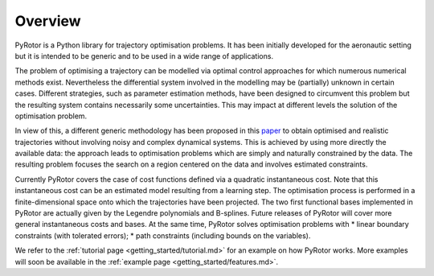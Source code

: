 ********
Overview
********

PyRotor is a Python library for trajectory optimisation problems. It has been initially developed for the aeronautic setting but it is intended to be generic and to be used in a wide range of applications.

.. image:: ../static/wind_2.png

The problem of optimising a trajectory can be modelled via optimal control approaches for which numerous numerical methods exist. Nevertheless the differential system involved in the modelling may be (partially) unknown in certain cases. Different strategies, such as parameter estimation methods, have been designed to circumvent this problem but the resulting system contains necessarily some uncertainties. This may impact at different levels the solution of the optimisation problem.

In view of this, a different generic methodology has been proposed in this `paper <https://arxiv.org/abs/2011.11820>`__ to obtain optimised and realistic trajectories without involving noisy and complex dynamical systems. This is achieved by using more directly the available data: the approach leads to optimisation problems which are simply and naturally constrained by the data. The resulting problem focuses the search on a region centered on the data and involves estimated constraints.

Currently PyRotor covers the case of cost functions defined via a quadratic instantaneous cost. Note that this instantaneous cost can be an estimated model resulting from a learning step. The optimisation process is performed in a finite-dimensional space onto which the trajectories have been projected. The two first functional bases implemented in PyRotor are actually given by the Legendre polynomials and B-splines. Future releases of PyRotor will cover more general instantaneous costs and bases.
At the same time, PyRotor solves optimisation problems with
* linear boundary constraints (with tolerated errors);
* path constraints (including bounds on the variables).

We refer to the :ref:`tutorial page <getting_started/tutorial.md>` for an example on how PyRotor works. More examples will soon be available in the :ref:`example page <getting_started/features.md>`.

